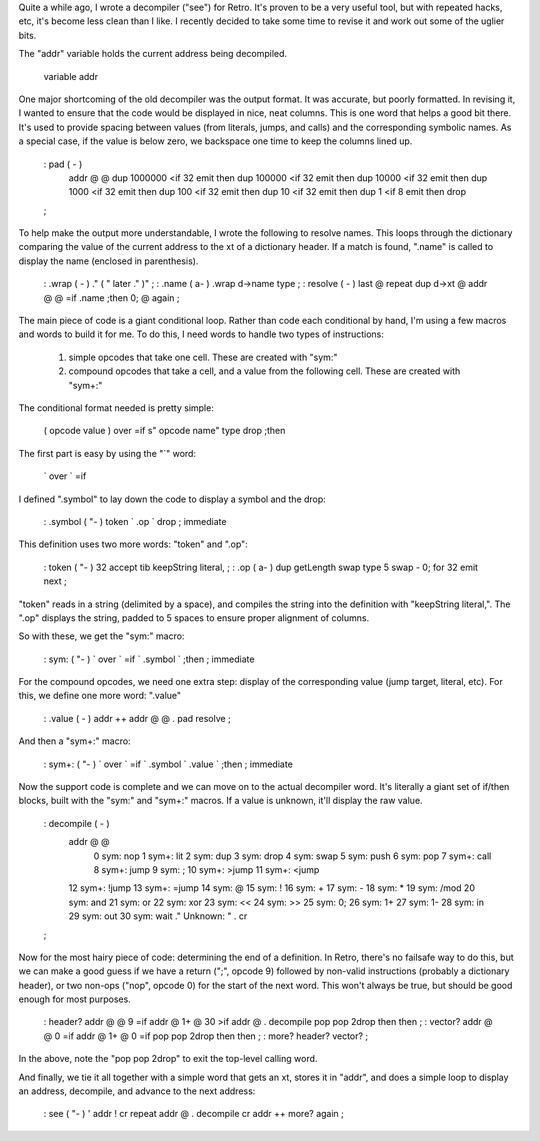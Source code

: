 Quite a while ago, I wrote a decompiler ("see") for Retro. It's proven to be a very useful tool, but with repeated hacks, etc, it's become less clean than I like. I recently decided to take some time to revise it and work out some of the uglier bits.

The "addr" variable holds the current address being decompiled.

  variable addr

One major shortcoming of the old decompiler was the output format. It was accurate, but poorly formatted. In revising it, I wanted to ensure that the code would be displayed in nice, neat columns. This is one word that helps a good bit there. It's used to provide spacing between values (from literals, jumps, and calls) and the corresponding symbolic names. As a special case, if the value is below zero, we backspace one time to keep the columns lined up.

  : pad       ( -   )
    addr @ @
    dup 1000000 <if 32 emit then
    dup 100000  <if 32 emit then
    dup 10000   <if 32 emit then
    dup 1000    <if 32 emit then
    dup 100     <if 32 emit then
    dup 10      <if 32 emit then
    dup 1       <if  8 emit then
    drop
  ;

To help make the output more understandable, I wrote the following to resolve names. This loops through the dictionary comparing the value of the current address to the xt of a dictionary header. If a match is found, ".name" is called to display the name (enclosed in parenthesis).

  : .wrap     ( -   ) ." ( " later ."  )" ;
  : .name     ( a-  ) .wrap d->name type ;
  : resolve   ( -   ) last @ repeat dup d->xt @ addr @ @ =if .name ;then 0; @ again ;

The main piece of code is a giant conditional loop. Rather than code each conditional by hand, I'm using a few macros and words to build it for me. To do this, I need words to handle two types of instructions:

 1) simple opcodes that take one cell. These are created with "sym:"
 2) compound opcodes that take a cell, and a value from the following cell. These are created with "sym+:"

The conditional format needed is pretty simple:

  ( opcode value ) over =if s" opcode name" type drop ;then

The first part is easy by using the "`" word:

  ` over ` =if

I defined ".symbol" to lay down the code to display a symbol and the drop:

  : .symbol   ( "-  ) token ` .op ` drop ; immediate

This definition uses two more words: "token" and ".op":

  : token     ( "-  ) 32 accept tib keepString literal, ;
  : .op       ( a-  ) dup getLength swap type 5 swap - 0; for 32 emit next ;

"token" reads in a string (delimited by a space), and compiles the string into the definition with "keepString literal,". The ".op" displays the string, padded to 5 spaces to ensure proper alignment of columns.

So with these, we get the "sym:" macro:

  : sym:      ( "-  ) ` over ` =if ` .symbol ` ;then ; immediate

For the compound opcodes, we need one extra step: display of the corresponding value (jump target, literal, etc). For this, we define one more word: ".value"

  : .value    (  -  ) addr ++ addr @ @ . pad resolve ;

And then a "sym+:" macro:

  : sym+:     ( "-  ) ` over ` =if ` .symbol ` .value ` ;then ; immediate

Now the support code is complete and we can move on to the actual decompiler word. It's literally a giant set of if/then blocks, built with the "sym:" and "sym+:" macros. If a value is unknown, it'll display the raw value.

  : decompile ( - )
    addr @ @
     0 sym: nop      1 sym+: lit      2 sym: dup       3 sym: drop
     4 sym: swap     5 sym: push      6 sym: pop       7 sym+: call
     8 sym+: jump    9 sym: ;        10 sym+: >jump   11 sym+: <jump
    12 sym+: !jump  13 sym+: =jump   14 sym: @        15 sym: !
    16 sym: +       17 sym: -        18 sym: *        19 sym: /mod
    20 sym: and     21 sym: or       22 sym: xor      23 sym: <<
    24 sym: >>      25 sym: 0;       26 sym: 1+       27 sym: 1-
    28 sym: in      29 sym: out      30 sym: wait
    ." Unknown: " .  cr
  ;

Now for the most hairy piece of code: determining the end of a definition. In Retro, there's no failsafe way to do this, but we can make a good guess if we have a return (";", opcode 9) followed by non-valid instructions (probably a dictionary header), or two non-ops ("nop", opcode 0) for the start of the next word. This won't always be true, but should be good enough for most purposes.

  : header? addr @ @ 9 =if addr @ 1+ @ 30 >if addr @ . decompile pop pop 2drop then then ;
  : vector? addr @ @ 0 =if addr @ 1+ @ 0 =if pop pop 2drop then then ;
  : more? header? vector? ;

In the above, note the "pop pop 2drop" to exit the top-level calling word.

And finally, we tie it all together with a simple word that gets an xt, stores it in "addr", and does a simple loop to display an address, decompile, and advance to the next address:

  : see  ( "-  ) ' addr ! cr repeat addr @ . decompile cr addr ++ more? again ;

